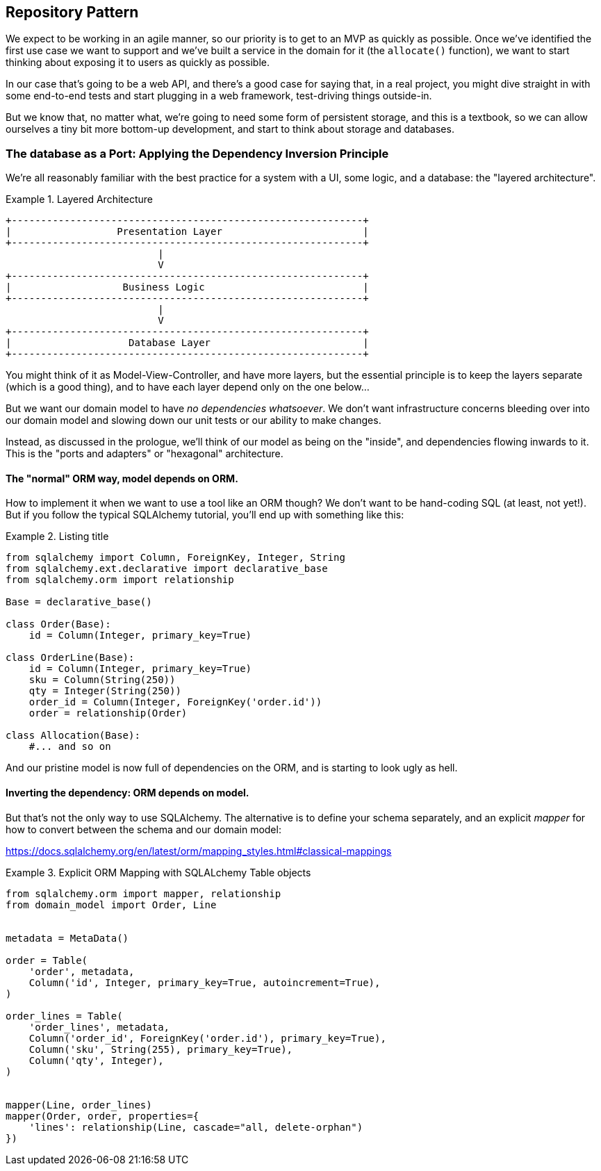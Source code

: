 [[chapter_02]]
== Repository Pattern

We expect to be working in an agile manner, so our priority is to get to an MVP
as quickly as possible.  Once we've identified the first use case we want to
support and we've built a service in the domain for it (the `allocate()` function),
we want to start thinking about exposing it to users as quickly as possible.

In our case that's going to be a web API, and there's a good case for saying that,
in a real project, you might dive straight in with some end-to-end tests and
start plugging in a web framework, test-driving things outside-in.

But we know that, no matter what, we're going to need some form of persistent
storage, and this is a textbook, so we can allow ourselves a tiny bit more
bottom-up development, and start to think about storage and databases.


=== The database as a Port: Applying the Dependency Inversion Principle

We're all reasonably familiar with the best practice for a system
with a UI, some logic, and a database:  the "layered architecture".


[[layered_architecture]]
.Layered Architecture
====
[source,text]
----
+------------------------------------------------------------+
|                  Presentation Layer                        |
+------------------------------------------------------------+
                          |
                          V
+------------------------------------------------------------+
|                   Business Logic                           |
+------------------------------------------------------------+
                          |
                          V
+------------------------------------------------------------+
|                    Database Layer                          |
+------------------------------------------------------------+
----
====

You might think of it as Model-View-Controller, and have more
layers, but the essential principle is to keep the layers
separate (which is a good thing), and to have each layer
depend only on the one below...

But we want our domain model to have _no dependencies whatsoever_.
We don't want infrastructure concerns bleeding over into our
domain model and slowing down our unit tests or our ability to
make changes.

Instead, as discussed in the prologue, we'll think of our
model as being on the "inside", and dependencies flowing
inwards to it.  This is the "ports and adapters" or "hexagonal"
architecture.

==== The "normal" ORM way, model depends on ORM.

How to implement it when we want to use a tool like an ORM though?
We don't want to be hand-coding SQL (at least, not yet!).  But
if you follow the typical SQLAlchemy tutorial, you'll end up with
something like this:


[[typical_sqlalchemy_example]]
.Listing title
====
[source,python]
----
from sqlalchemy import Column, ForeignKey, Integer, String
from sqlalchemy.ext.declarative import declarative_base
from sqlalchemy.orm import relationship

Base = declarative_base()

class Order(Base):
    id = Column(Integer, primary_key=True)

class OrderLine(Base):
    id = Column(Integer, primary_key=True)
    sku = Column(String(250))
    qty = Integer(String(250))
    order_id = Column(Integer, ForeignKey('order.id'))
    order = relationship(Order)

class Allocation(Base):
    #... and so on
----
====

And our pristine model is now full of dependencies on the
ORM, and is starting to look ugly as hell.



==== Inverting the dependency: ORM depends on model.

But that's not the only way to use SQLAlchemy.  The alternative
is to define your schema separately, and an explicit _mapper_
for how to convert between the schema and our domain model:

https://docs.sqlalchemy.org/en/latest/orm/mapping_styles.html#classical-mappings



[[sqlalchemy_classical_mapper]]
.Explicit ORM Mapping with SQLALchemy Table objects
====
[source,python]
----
from sqlalchemy.orm import mapper, relationship
from domain_model import Order, Line


metadata = MetaData()

order = Table(
    'order', metadata,
    Column('id', Integer, primary_key=True, autoincrement=True),
)

order_lines = Table(
    'order_lines', metadata,
    Column('order_id', ForeignKey('order.id'), primary_key=True),
    Column('sku', String(255), primary_key=True),
    Column('qty', Integer),
)


mapper(Line, order_lines)
mapper(Order, order, properties={
    'lines': relationship(Line, cascade="all, delete-orphan")
})
----
====

